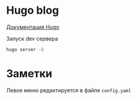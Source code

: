 * Hugo blog

[[https://gohugo.io/getting-started/][Документация Hugo]]


Запуск dev сервера
#+begin_src bash
hugo server -D
#+end_src

* Заметки
Левое меню редактируется в файле ~config.yaml~
